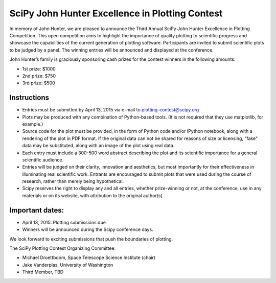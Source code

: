 SciPy John Hunter Excellence in Plotting Contest
================================================

In memory of John Hunter, we are pleased to announce the Third Annual
SciPy John Hunter Excellence in Plotting Competition.  This open
competition aims to highlight the importance of quality plotting to
scientific progress and showcase the capabilities of the current
generation of plotting software.  Participants are invited to submit
scientific plots to be judged by a panel.  The winning entries will be
announced and displayed at the conference.

John Hunter’s family is graciously sponsoring cash prizes for the
contest winners in the following amounts:

* 1st prize: $1000
* 2nd prize: $750
* 3rd prize: $500

Instructions
------------

* Entries must be submitted by April 13, 2015 via e-mail to
  plotting-contest@scipy.org

* Plots may be produced with any combination of Python-based
  tools. (It is not required that they use matplotlib, for example.)

* Source code for the plot must be provided, in the form of Python
  code and/or IPython notebook, along with a rendering of the plot in
  PDF format.  If the original data can not be shared for reasons of
  size or licensing, "fake" data may be substituted, along with an
  image of the plot using real data.

* Each entry must include a 300-500 word abstract describing the plot
  and its scientific importance for a general scientific audience.

* Entries will be judged on their clarity, innovation and aesthetics,
  but most importantly for their effectiveness in illuminating real
  scientific work.  Entrants are encouraged to submit plots that were
  used during the course of research, rather than merely being
  hypothetical.

* Scipy reserves the right to display any and all entries, whether
  prize-winning or not, at the conference, use in any materials or on
  its website, with attribution to the original author(s).

Important dates:
----------------

* April 13, 2015: Plotting submissions due

* Winners will be announced during the Scipy conference days.

We look forward to exciting submissions that push the boundaries of
plotting.

The SciPy Plotting Contest Organizing Committee:

* Michael Droettboom, Space Telescope Science Institute (chair)
* Jake Vanderplas, University of Washington
* Third Member, TBD
